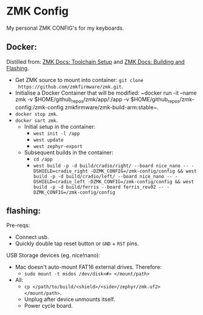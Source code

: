 * ZMK Config

My personal ZMK CONFIG's for my keyboards.

** Docker:

Distilled from: [[https://zmk.dev/docs/development/setup][ZMK Docs: Toolchain Setup]] and [[https://zmk.dev/docs/development/build-flash][ZMK Docs: Building and Flashing]].

- Get ZMK source to mount into container: ~git clone
  https://github.com/zmkfirmware/zmk.git~.
- Initialise a Docker Container that will be modified: ~docker run -it --name
  zmk -v $HOME/github_repos/zmk/app/:/app -v
  $HOME/github_repos/zmk-config:/zmk-config zmkfirmware/zmk-build-arm:stable~.
- ~docker stop zmk~.
- ~docker sart zmk~.
  - Initial setup in the container:
    - ~west init -l /app~
    - ~west update~
    - ~west zephyr-export~
  - Subsequent builds in the container:
    - ~cd /app~
    - ~west build -p -d build/cradio/right/ --board nice_nano -- -DSHIELD=cradio_right -DZMK_CONFIG=/zmk-config/config && west build -p -d build/cradio/left/ --board nice_nano -- -DSHIELD=cradio_left -DZMK_CONFIG=/zmk-config/config && west build -p -d build/ferris --board ferris_rev02 -- -DZMK_CONFIG=/zmk-config/config~

** flashing:

Pre-reqs:

- Connect usb.
- Quickly double tap reset button or =GND= + =RST= pins.

USB Storage devices (eg. nice!nano):

- Mac doesn't auto-mount FAT16 external drives. Therefore:
  - ~sudo mount -t msdos /dev/disk<#> </mount/path>~
- All:
  - ~cp </path/to/build/<shield>/<side>/zephyr/zmk.uf2> </mount/path>~.
  - Unplug after device unmounts itself.
  - Power cycle board.

